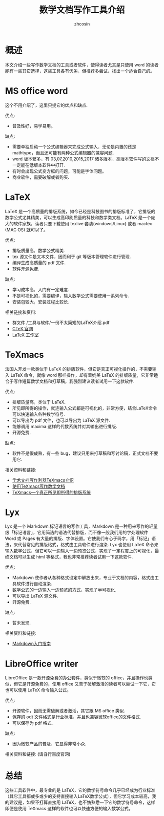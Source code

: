 
#+TITLE: 数学文档写作工具介绍 
#+AUTHOR: zhcosin
#+DATE:

* 概述
  
本文介绍一些写作数学文档的工具或者软件，使得读者尤其是只使用 word 的读者能有一些其它选择，这些工具各有优劣，但推荐多尝试，找出一个适合自己的。

* MS office word
  
这个不用介绍了，这里只提它的优点和缺点.

优点:
    - 普及性好，易学易用。

缺点:
    - 需要单独启动一个公式编辑器来完成公式输入，无论是内置的还是 mathtype，而且还可能有两种公式编辑器的兼容问题.
    - word 版本繁多，有 03,07,2010,2015,2017 诸多版本，高版本软件写的文档不一定能在低版本软件中打开.
    - 有时会出现公式变方框的问题，可能是字体问题。
    - 商业软件，需要破解或者购买.

* LaTeX
  
LaTeX 是一个高质量的排版系统，如今已经是科技图书的排版标准了，它排版的数学公式尤其精美，可以生成高印刷质量的科技和数学类文档。LaTeX 是一个庞大的软件家族，读者只要下载使用 texlive 套装(windows/Linux) 或者 mactex (MAC OS) 就可以了。

优点:
    - 排版质量高，数学公式精美.
    - tex 源文件是文本文件，因而利于 git 等版本管理软件进行管理.
    - 编译生成高质量的 pdf 文件.
    - 软件开源免费.
    
缺点:
    - 学习成本高，入门有一定难度.
    - 不是可视化的，需要编译，输入数学公式需要使用一系列命令.
    - 安装包较大，安装过程比较长.
      
相关链接和资料:
    - 群文件 /工具与软件/一份不太简短的LaTeX介绍.pdf
    - [[http://www.ctex.org/HomePage][CTeX 官网]]
    - [[http://www.latexstudio.net/][LaTeX 工作室]]


* TeXmacs
  
法国人开发一款类似于 LaTeX 的排版软件，但它是真正可视化操作的，不需要输入 LaTeX 命令，就像 word 那样操作，却有着媲美 LaTeX 的排版质量，它非常适合于写作短篇数学文档和打草稿，我强烈建议读者试用一下这款软件.

优点:
    - 排版质量高，类似于 LaTeX.
    - 所见即所得的操作，就连输入公式都是可视化的，非常方便，结合LaTeX命令可以快速输入各种数学符号.
    - 可以导出为 pdf 文件，也可以导出为 LaTeX 源文件.
    - 能够调用 maxima 这样的代数系统并对其输出进行排版.
    - 开源免费.
      
缺点:
    - 软件不是很成熟，有一些 bug，建议只用来打草稿和写讨论稿，正式文档不要用它.
      
相关资料和链接:
    - [[http://x-wei.github.io/TeXmacs_intro.html][学术文档写作利器TeXmacs介绍]]
    - [[https://github.com/zhcosin/introduction-docs/blob/master/introduction-texmacs/introduction-texmacs.org][使用TeXmacs写作数学文档]]
    - [[http://www.yinwang.org/blog-cn/2012/09/18/texmacs][TeXmacs一个真正所见即所得的排版系统]]


* Lyx
  
Lyx 是一个 Markdown 标记语言的写作工具，Markdown 是一种用来写作的轻量级「标记语言」，它用简洁的语法代替排版，而不像一般我们用的字处理软件 Word 或 Pages 有大量的排版、字体设置。它使我们专心于码字，用「标记」语法，来代替常见的排版格式，格式由工具软件进行渲染. Lyx 也使用 LaTeX 命令来输入数学公式，但它可以一边输入一边预览公式，实现了一定程度上的可视化，最终文档可以生成 html 等格式，我也非常推荐读者试用一下这款软件.

优点:
    - Markdown 使作者从各种格式设定中解放出来，专业于文档的内容，格式由工具软件进行自动渲染.
    - 数学公式的一边输入一边预览的方式，实现了半可视化.
    - 可以导出 LaTeX 源文件.
    - 开源免费.

缺点:
    - 暂未发现.
      
相关资料和链接: 
    - [[http://www.jianshu.com/p/1e402922ee32][Markdown入门指南]]

* LibreOffice writer
  
LibreOffice 是一款开源免费的办公套件，类似于微软的 office，并且操作也类似，但它是开源免费的，使用 office 又苦于破解激活的读者可以尝试一下它，它也可以使用 LaTeX 命令输入公式。

优点:
    - 开源软件，因而无需破解或者激活，其它跟 MS office 类似.
    - 保存的 odt 文件格式是行业标准，并且也兼容微软office的文件格式.
    - 可以保存为 pdf 格式.
      
缺点:
    - 因为微软产品的普及，它显得非常小众.
      
相关资料和链接: (请自行百度官网)
  
* 总结

这些工具软件中，最专业的是 LaTeX，它的数学符号命令几乎已经成为行业标准（其它工具都或多或少的支持直接输入LaTeX数学公式），但它学习成本较高，我的建议是，如果不打算直接用 LaTeX，也不妨熟悉一下它的数学符号命令，这样即便是使用 TeXmacs 这样的软件也可以快速方便的输入数学公式。
